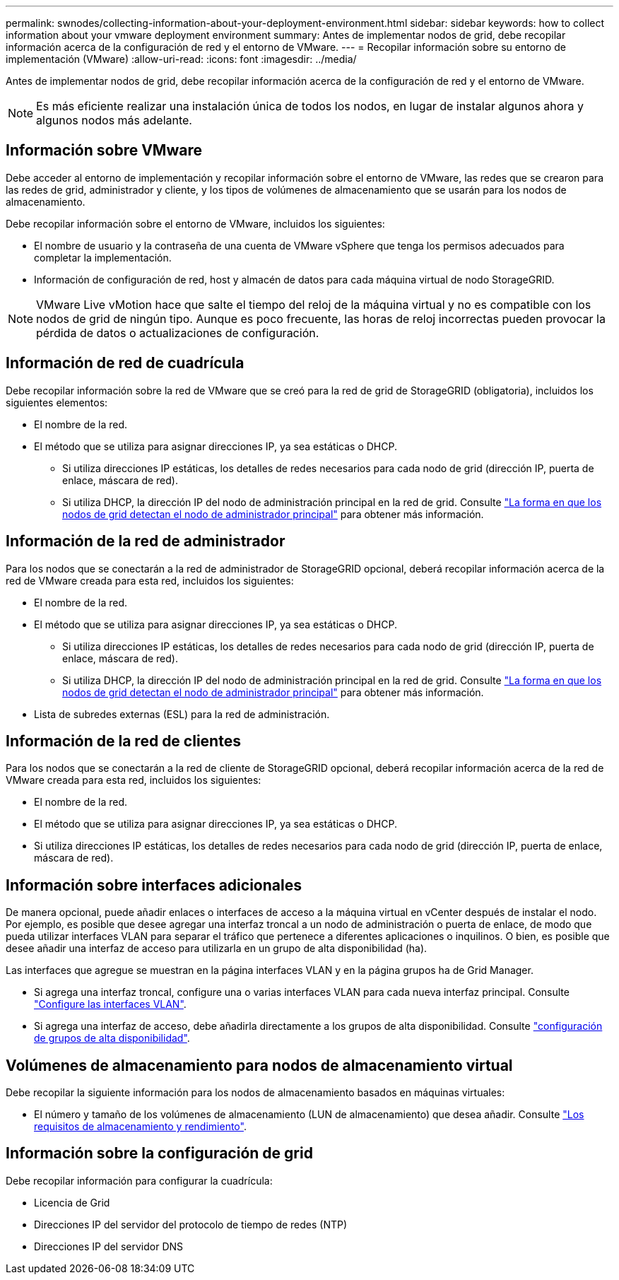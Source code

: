 ---
permalink: swnodes/collecting-information-about-your-deployment-environment.html 
sidebar: sidebar 
keywords: how to collect information about your vmware deployment environment 
summary: Antes de implementar nodos de grid, debe recopilar información acerca de la configuración de red y el entorno de VMware. 
---
= Recopilar información sobre su entorno de implementación (VMware)
:allow-uri-read: 
:icons: font
:imagesdir: ../media/


[role="lead"]
Antes de implementar nodos de grid, debe recopilar información acerca de la configuración de red y el entorno de VMware.


NOTE: Es más eficiente realizar una instalación única de todos los nodos, en lugar de instalar algunos ahora y algunos nodos más adelante.



== Información sobre VMware

Debe acceder al entorno de implementación y recopilar información sobre el entorno de VMware, las redes que se crearon para las redes de grid, administrador y cliente, y los tipos de volúmenes de almacenamiento que se usarán para los nodos de almacenamiento.

Debe recopilar información sobre el entorno de VMware, incluidos los siguientes:

* El nombre de usuario y la contraseña de una cuenta de VMware vSphere que tenga los permisos adecuados para completar la implementación.
* Información de configuración de red, host y almacén de datos para cada máquina virtual de nodo StorageGRID.



NOTE: VMware Live vMotion hace que salte el tiempo del reloj de la máquina virtual y no es compatible con los nodos de grid de ningún tipo. Aunque es poco frecuente, las horas de reloj incorrectas pueden provocar la pérdida de datos o actualizaciones de configuración.



== Información de red de cuadrícula

Debe recopilar información sobre la red de VMware que se creó para la red de grid de StorageGRID (obligatoria), incluidos los siguientes elementos:

* El nombre de la red.
* El método que se utiliza para asignar direcciones IP, ya sea estáticas o DHCP.
+
** Si utiliza direcciones IP estáticas, los detalles de redes necesarios para cada nodo de grid (dirección IP, puerta de enlace, máscara de red).
** Si utiliza DHCP, la dirección IP del nodo de administración principal en la red de grid. Consulte link:how-grid-nodes-discover-primary-admin-node.html["La forma en que los nodos de grid detectan el nodo de administrador principal"] para obtener más información.






== Información de la red de administrador

Para los nodos que se conectarán a la red de administrador de StorageGRID opcional, deberá recopilar información acerca de la red de VMware creada para esta red, incluidos los siguientes:

* El nombre de la red.
* El método que se utiliza para asignar direcciones IP, ya sea estáticas o DHCP.
+
** Si utiliza direcciones IP estáticas, los detalles de redes necesarios para cada nodo de grid (dirección IP, puerta de enlace, máscara de red).
** Si utiliza DHCP, la dirección IP del nodo de administración principal en la red de grid. Consulte link:how-grid-nodes-discover-primary-admin-node.html["La forma en que los nodos de grid detectan el nodo de administrador principal"] para obtener más información.


* Lista de subredes externas (ESL) para la red de administración.




== Información de la red de clientes

Para los nodos que se conectarán a la red de cliente de StorageGRID opcional, deberá recopilar información acerca de la red de VMware creada para esta red, incluidos los siguientes:

* El nombre de la red.
* El método que se utiliza para asignar direcciones IP, ya sea estáticas o DHCP.
* Si utiliza direcciones IP estáticas, los detalles de redes necesarios para cada nodo de grid (dirección IP, puerta de enlace, máscara de red).




== Información sobre interfaces adicionales

De manera opcional, puede añadir enlaces o interfaces de acceso a la máquina virtual en vCenter después de instalar el nodo. Por ejemplo, es posible que desee agregar una interfaz troncal a un nodo de administración o puerta de enlace, de modo que pueda utilizar interfaces VLAN para separar el tráfico que pertenece a diferentes aplicaciones o inquilinos. O bien, es posible que desee añadir una interfaz de acceso para utilizarla en un grupo de alta disponibilidad (ha).

Las interfaces que agregue se muestran en la página interfaces VLAN y en la página grupos ha de Grid Manager.

* Si agrega una interfaz troncal, configure una o varias interfaces VLAN para cada nueva interfaz principal. Consulte link:../admin/configure-vlan-interfaces.html["Configure las interfaces VLAN"].
* Si agrega una interfaz de acceso, debe añadirla directamente a los grupos de alta disponibilidad. Consulte link:../admin/configure-high-availability-group.html["configuración de grupos de alta disponibilidad"].




== Volúmenes de almacenamiento para nodos de almacenamiento virtual

Debe recopilar la siguiente información para los nodos de almacenamiento basados en máquinas virtuales:

* El número y tamaño de los volúmenes de almacenamiento (LUN de almacenamiento) que desea añadir. Consulte link:storage-and-performance-requirements.html["Los requisitos de almacenamiento y rendimiento"].




== Información sobre la configuración de grid

Debe recopilar información para configurar la cuadrícula:

* Licencia de Grid
* Direcciones IP del servidor del protocolo de tiempo de redes (NTP)
* Direcciones IP del servidor DNS


